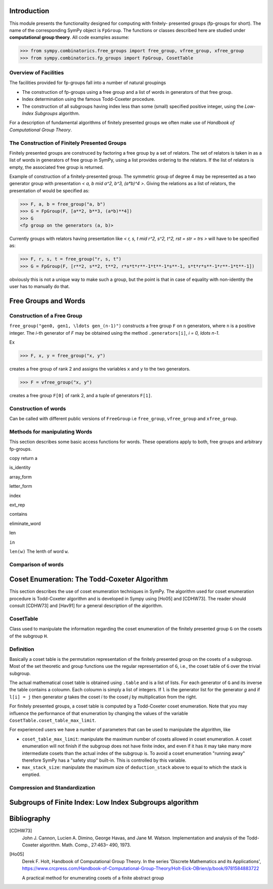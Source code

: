 Introduction
============

This module presents the functionality designed for computing with finitely-
presented groups (fp-groups for short). The name of the corresponding SymPy
object is ``FpGroup``. The functions or classes described here are studied
under **computational group theory**. All code examples assume:

>>> from sympy.combinatorics.free_groups import free_group, vfree_group, xfree_group
>>> from sympy.combinatorics.fp_groups import FpGroup, CosetTable

Overview of Facilities
----------------------

The facilities provided for fp-groups fall into a number of natural groupings

* The construction of fp-groups using a free group and a list of words in
  generators of that free group.

* Index determination using the famous Todd-Coxeter procedure.

* The construction of all subgroups having index less than some (small)
  specified positive integer, using the *Low-Index Subgroups* algorithm.

For a description of fundamental algorithms of finitely presented groups
we often make use of *Handbook of Computational Group Theory*.

The Construction of Finitely Presented Groups
---------------------------------------------

Finitely presented groups are construced by factoring a free group by a
set of relators. The set of relators is taken in as a list of words in
generators of free group in SymPy, using a list provides ordering to the
relators. If the list of relators is empty, the associated free group is
returned.

Example of construction of a finitely-presented group.
The symmetric group of degree 4 may be represented as a two generator group
with presentation `< a, b \mid a^2, b^3, (a*b)^4 >`. Giving the relations as a
list of relators, the presentation of would be specified as:

>>> F, a, b = free_group("a, b")
>>> G = FpGroup(F, [a**2, b**3, (a*b)**4])
>>> G
<fp group on the generators (a, b)>

Currently groups with relators having presentation like
`< r, s, t \mid r^2, s^2, t^2, rst = str = trs >` will have to be specified as:

>>> F, r, s, t = free_group("r, s, t")
>>> G = FpGroup(F, [r**2, s**2, t**2, r*s*t*r**-1*t**-1*s**-1, s*t*r*s**-1*r**-1*t**-1])

obviously this is not a unique way to make such a group, but the point is that
in case of equality with non-identity the user has to manually do that.

Free Groups and Words
=====================

Construction of a Free Group
----------------------------

``free_group("gen0, gen1, \ldots gen_(n-1)")`` constructs a free group ``F`` on ``n``
generators, where ``n`` is a positive integer.
The `i`-th generator of `F` may be obtained using the method ``.generators[i]``, `i = 0, \ldots n-1`.

Ex

>>> F, x, y = free_group("x, y")

creates a free group of rank 2 and assigns the variables ``x`` and ``y`` to the two
generators.

>>> F = vfree_group("x, y")

creates a free group ``F[0]`` of rank 2, and a tuple of generators ``F[1]``.


Construction of words
---------------------

Can be called with different public versions of ``FreeGroup`` i.e
``free_group``, ``vfree_group`` and ``xfree_group``.

Methods for manipulating Words
------------------------------

This section describes some basic access functions for words. These operations apply
to both, free groups and arbitrary fp-groups.

copy
return a

is_identity

array_form

letter_form

index

ext_rep

contains

eliminate_word

len

``in``

``len(w)``
The lenth of word ``w``.


Comparison of words
-------------------

Coset Enumeration: The Todd-Coxeter Algorithm
=============================================

This section describes the use of coset enumeration techniques in SymPy. The
algorithm used for coset enumeration procedure is Todd-Coxeter algorithm and
is developed in Sympy using [Ho05] and [CDHW73]. The reader should consult
[CDHW73] and [Hav91] for a general description of the algorithm.

CosetTable
----------

Class used to manipulate the information regarding the coset enumeration of
the finitely presented group ``G`` on the cosets of the subgroup ``H``.

Definition
----------

Basically a coset table is the permutation representation of the finitely
presented group on the cosets of a subgroup. Most of the set theoretic and
group functions use the regular representation of ``G``, i.e., the coset table
of ``G`` over the trivial subgroup.

The actual mathematical coset table is obtained using ``.table`` and is a list
of lists. For each generator of ``G`` and its inverse the table contains a
coloumn. Each coloumn is simply a list of integers. If ``l`` is the generator
list for the generator `g` and if ``l[i] = j`` then generator `g` takes the
coset `i` to the coset `j` by multiplication from the right.

For finitely presented groups, a coset table is computed by a Todd-Coxeter
coset enumeration. Note that you may influence the performance of that
enumeration by changing the values of the variable
``CosetTable.coset_table_max_limit``.

For experienced users we have a number of parameters that can be used to
manipulate the algorithm, like

* ``coset_table_max_limit``: manipulate the maximum number of cosets allowed
  in coset enumeration. A coset enumeration will not finish if the subgroup
  does not have finite index, and even if it has it may take many more
  intermediate cosets than the actual index of the subgroup is. To avoid a
  coset enumeration "running away" therefore SymPy has a "safety stop"
  built-in. This is controlled by this variable.

* ``max_stack_size``: manipulate the maximum size of ``deduction_stack`` above
  to equal to which the stack is emptied.

Compression and Standardization
-------------------------------


Subgroups of Finite Index: Low Index Subgroups algorithm
========================================================

Bibliography
============

[CDHW73]
    John J. Cannon, Lucien A. Dimino, George Havas, and Jane M. Watson.
    Implementation and analysis of the Todd-Coxeter algorithm. Math. Comp., 27:463–
    490, 1973.

[Ho05]
    Derek F. Holt,
    Handbook of Computational Group Theory.
    In the series 'Discrete Mathematics and its Applications',
    https://www.crcpress.com/Handbook-of-Computational-Group-Theory/Holt-Eick-OBrien/p/book/9781584883722

    A practical method for enumerating cosets of a finite abstract group
